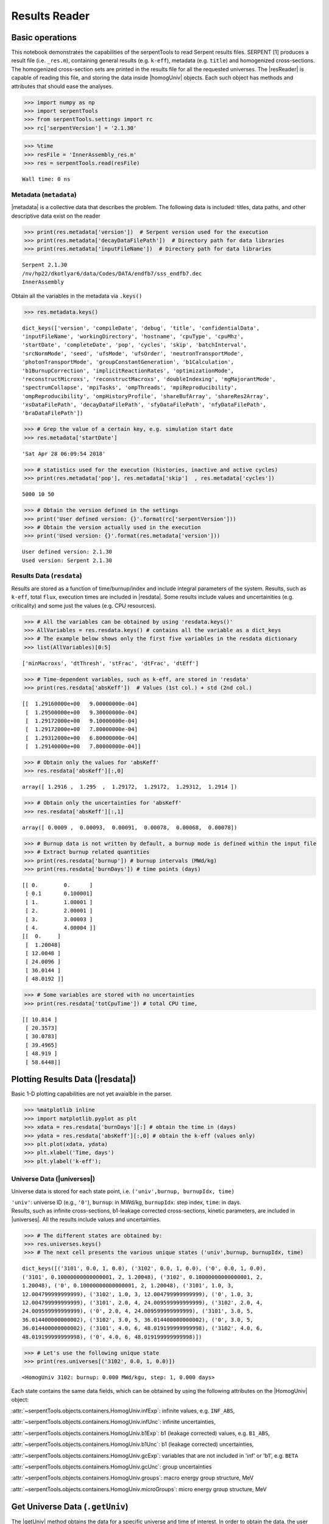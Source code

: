 .. |resReader| replace:: :py:class:`~serpentTools.parsers.results.ResultsReader`

.. |homogUniv| replace:: :py:class:`~serpentTools.objects.containers.HomogUniv`

.. |getUniv| replace:: :py:meth:`~serpentTools.parsers.results.ResultsReader.getUniv`

.. |resdata| replace:: :py:attr:`~serpentTools.parsers.results.ResultsReader.resdata`

.. |metadata| replace:: :py:attr:`~serpentTools.parsers.results.ResultsReader.metadata`

.. |universes| replace:: :py:attr:`~serpentTools.parsers.results.ResultsReader.universes`


.. _ex-results:

==============
Results Reader
==============

Basic operations
----------------

This notebook demonstrates the capabilities of the serpentTools to read
Serpent results files. SERPENT [1] produces a result file (i.e.
``_res.m``), containing general results (e.g. ``k-eff``), metadata (e.g.
``title``) and homogenized cross-sections. The homogenized cross-section
sets are printed in the results file for all the requested universes.
The |resReader| is capable of reading this file, and storing the data
inside |homogUniv| objects. Each such object has methods and attributes that
should ease the analyses.

.. code:: 
    
    >>> import numpy as np
    >>> import serpentTools
    >>> from serpentTools.settings import rc
    >>> rc['serpentVersion'] = '2.1.30'

.. code:: 
    
    >>> %time
    >>> resFile = 'InnerAssembly_res.m'
    >>> res = serpentTools.read(resFile)


.. parsed-literal::

    Wall time: 0 ns

Metadata (``metadata``)
=======================

|metadata| is a collective data that describes the problem. The
following data is included: titles, data paths, and other descriptive
data exist on the reader

.. code:: 

    >>> print(res.metadata['version'])  # Serpent version used for the execution
    >>> print(res.metadata['decayDataFilePath'])  # Directory path for data libraries
    >>> print(res.metadata['inputFileName'])  # Directory path for data libraries


.. parsed-literal::

    Serpent 2.1.30
    /nv/hp22/dkotlyar6/data/Codes/DATA/endfb7/sss_endfb7.dec
    InnerAssembly
    

Obtain all the variables in the metadata via ``.keys()``

.. code:: 

    >>> res.metadata.keys()

.. parsed-literal::
 
    dict_keys(['version', 'compileDate', 'debug', 'title', 'confidentialData',
    'inputFileName', 'workingDirectory', 'hostname', 'cpuType', 'cpuMhz',
    'startDate', 'completeDate', 'pop', 'cycles', 'skip', 'batchInterval',
    'srcNormMode', 'seed', 'ufsMode', 'ufsOrder', 'neutronTransportMode',
    'photonTransportMode', 'groupConstantGeneration', 'b1Calculation',
    'b1BurnupCorrection', 'implicitReactionRates', 'optimizationMode',
    'reconstructMicroxs', 'reconstructMacroxs', 'doubleIndexing', 'mgMajorantMode',
    'spectrumCollapse', 'mpiTasks', 'ompThreads', 'mpiReproducibility',
    'ompReproducibility', 'ompHistoryProfile', 'shareBufArray', 'shareRes2Array',
    'xsDataFilePath', 'decayDataFilePath', 'sfyDataFilePath', 'nfyDataFilePath',
    'braDataFilePath'])



.. code:: 
    
    >>> # Grep the value of a certain key, e.g. simulation start date
    >>> res.metadata['startDate']

.. parsed-literal::
 
    'Sat Apr 28 06:09:54 2018'

.. code:: 
    
    >>> # statistics used for the execution (histories, inactive and active cycles)
    >>> print(res.metadata['pop'], res.metadata['skip']  , res.metadata['cycles'])

.. parsed-literal::
 
    5000 10 50

.. code:: 
    
    >>> # Obtain the version defined in the settings
    >>> print('User defined version: {}'.format(rc['serpentVersion']))
    >>> # Obtain the version actually used in the execution
    >>> print('Used version: {}'.format(res.metadata['version']))


.. parsed-literal::
 
    User defined version: 2.1.30
    Used version: Serpent 2.1.30

Results Data (``resdata``)
==========================

Results are stored as a function of time/burnup/index and include
integral parameters of the system. Results, such as ``k-eff``, total
``flux``, execution times are included in |resdata|. Some results
include values and uncertainities (e.g. criticality) and some just the
values (e.g. CPU resources).

.. code:: 
    
    >>> # All the variables can be obtained by using 'resdata.keys()'
    >>> AllVariables = res.resdata.keys() # contains all the variable as a dict_keys
    >>> # The example below shows only the first five variables in the resdata dictionary
    >>> list(AllVariables)[0:5]

.. parsed-literal::
 
    ['minMacroxs', 'dtThresh', 'stFrac', 'dtFrac', 'dtEff']

.. code:: 
    
    >>> # Time-dependent variables, such as k-eff, are stored in 'resdata'
    >>> print(res.resdata['absKeff'])  # Values (1st col.) + std (2nd col.) 


.. parsed-literal::

    [[  1.29160000e+00   9.00000000e-04]
     [  1.29500000e+00   9.30000000e-04]
     [  1.29172000e+00   9.10000000e-04]
     [  1.29172000e+00   7.80000000e-04]
     [  1.29312000e+00   6.80000000e-04]
     [  1.29140000e+00   7.80000000e-04]]
    

.. code:: 

    >>> # Obtain only the values for 'absKeff'
    >>> res.resdata['absKeff'][:,0]




.. parsed-literal::

    array([ 1.2916 ,  1.295  ,  1.29172,  1.29172,  1.29312,  1.2914 ])



.. code:: 

    >>> # Obtain only the uncertainties for 'absKeff'
    >>> res.resdata['absKeff'][:,1]




.. parsed-literal::

    array([ 0.0009 ,  0.00093,  0.00091,  0.00078,  0.00068,  0.00078])



.. code:: 

    >>> # Burnup data is not written by default, a burnup mode is defined within the input file
    >>> # Extract burnup related quantities
    >>> print(res.resdata['burnup']) # burnup intervals (MWd/kg) 
    >>> print(res.resdata['burnDays']) # time points (days)


.. parsed-literal::

    [[ 0.        0.      ]
     [ 0.1       0.100001]
     [ 1.        1.00001 ]
     [ 2.        2.00001 ]
     [ 3.        3.00003 ]
     [ 4.        4.00004 ]]
    [[  0.     ]
     [  1.20048]
     [ 12.0048 ]
     [ 24.0096 ]
     [ 36.0144 ]
     [ 48.0192 ]]
    

.. code:: 

    >>> # Some variables are stored with no uncertainties
    >>> print(res.resdata['totCpuTime']) # total CPU time,  


.. parsed-literal::

    [[ 10.814 ]
     [ 20.3573]
     [ 30.0783]
     [ 39.4965]
     [ 48.919 ]
     [ 58.6448]]
    

Plotting Results Data (|resdata|)
-----------------------------------

Basic 1-D plotting capabilities are not yet avaialble in the parser.

.. code:: 

    >>> %matplotlib inline
    >>> import matplotlib.pyplot as plt
    >>> xdata = res.resdata['burnDays'][:] # obtain the time in (days)
    >>> ydata = res.resdata['absKeff'][:,0] # obtain the k-eff (values only)
    >>> plt.plot(xdata, ydata)
    >>> plt.xlabel('Time, days')
    >>> plt.ylabel('k-eff');

.. image:: ResultsReader_files/ResultsReader_24_1.png


Universe Data (|universes|)
=============================

Universe data is stored for each state point, i.e.
``('univ',burnup, burnupIdx, time)``

| ``'univ'``: universe ID (e.g., ``'0'``), ``burnup``: in MWd/kg,
  ``burnupIdx``: step index, ``time``: in days.
| Results, such as infinite cross-sections, b1-leakage corrected
  cross-sections, kinetic parameters, are included in |universes|.
  All the results include values and uncertainties.

.. code:: 

    >>> # The different states are obtained by:
    >>> res.universes.keys()
    >>> # The next cell presents the various unique states ('univ',burnup, burnupIdx, time)

.. parsed-literal::
 
    dict_keys([('3101', 0.0, 1, 0.0), ('3102', 0.0, 1, 0.0), ('0', 0.0, 1, 0.0),
    ('3101', 0.10000000000000001, 2, 1.20048), ('3102', 0.10000000000000001, 2,
    1.20048), ('0', 0.10000000000000001, 2, 1.20048), ('3101', 1.0, 3,
    12.004799999999999), ('3102', 1.0, 3, 12.004799999999999), ('0', 1.0, 3,
    12.004799999999999), ('3101', 2.0, 4, 24.009599999999999), ('3102', 2.0, 4,
    24.009599999999999), ('0', 2.0, 4, 24.009599999999999), ('3101', 3.0, 5,
    36.014400000000002), ('3102', 3.0, 5, 36.014400000000002), ('0', 3.0, 5,
    36.014400000000002), ('3101', 4.0, 6, 48.019199999999998), ('3102', 4.0, 6,
    48.019199999999998), ('0', 4.0, 6, 48.019199999999998)])



.. code:: 

    >>> # Let's use the following unique state
    >>> print(res.universes[('3102', 0.0, 1, 0.0)])


.. parsed-literal::

    <HomogUniv 3102: burnup: 0.000 MWd/kgu, step: 1, 0.000 days>
    

Each state contains the same data fields, which can be obtained by using
the following attributes on the |HomogUniv| object:

:attr:`~serpentTools.objects.containers.HomogUniv.infExp`: infinite values, e.g. ``INF_ABS``,

:attr:`~serpentTools.objects.containers.HomogUniv.infUnc`: infinite uncertainties,

:attr:`~serpentTools.objects.containers.HomogUniv.b1Exp`: b1 (leakage corrected) values, e.g. ``B1_ABS``,

:attr:`~serpentTools.objects.containers.HomogUniv.b1Unc`: b1 (leakage corrected) uncertainties,

:attr:`~serpentTools.objects.containers.HomogUniv.gcExp`: variables that are not included in 'inf' or 'b1', e.g. ``BETA``

:attr:`~serpentTools.objects.containers.HomogUniv.gcUnc`: group uncertainties

:attr:`~serpentTools.objects.containers.HomogUniv.groups`: macro energy group structure, MeV

:attr:`~serpentTools.objects.containers.HomogUniv.microGroups`: micro energy group structure, MeV


Get Universe Data (``.getUniv``)
--------------------------------

The |getUniv| method obtains the data for a specific universe and time of
interest. In order to obtain the data, the user needs to pass the
``universe id`` and the ``time point``:

``.getUniv(univ, burnup, index, time)``

``univ`` must be a string ``burnup`` is a float or int with the units
MWd/kgU ``time`` is a float or int with the units Days ``index`` is a
positive integer (i.e. 1, 2, ...)

The method requires to insert the universe and burnup or time or index
(only one of these is actually used to retrieve the data). If more than
one time parameter is given, the hierarchy of search is: index (highest
priority), burnup, time (lowest priority)

.. code:: 
    
    >>> # Examples to use various time entries
    >>> univ3101 = res.getUniv('3101', index=4) # obtain the results for universe=3101 and index=4 
    >>> univ3102 = res.getUniv('3102', burnup=0.1) # obtain the results for universe=3102 and index=0.1 MWd/kgU
    >>> univ0 = res.getUniv('0', timeDays=24.0096) # obtain the results for universe=0 and index=24.0096 days

.. code:: 
    
    >>> # The full states are printed below
    >>> print(univ3101)
    >>> print(univ3102)
    >>> print(univ0)


.. parsed-literal::
 
    <HomogUniv 3101: burnup: 2.000 MWd/kgu, step: 4, 24.010 days>
    <HomogUniv 3102:
    burnup: 0.100 MWd/kgu, step: 2, 1.200 days>
    <HomogUniv 0: burnup: 2.000
    MWd/kgu, step: 4, 24.010 days>

.. code:: 
    
    >>> # obtain the results for universe=0 and index=1 (burnup and timeDays are inserted but not used)
    >>> univ0 = res.getUniv('0', burnup=0.0, index=1, timeDays=0.0)  
    >>> print(univ0)


.. parsed-literal::
 
    <HomogUniv 0: burnup: 0.000 MWd/kgu, step: 1, 0.000 days>

.. code:: 
    
    >>> # The parser reads all the variables by default
    >>> # Each field is a dictionary, with variables as keys and corresponding values.
    >>> univ0.infExp.keys() # obtain all the variables stored in 'infExp' field

.. parsed-literal::
 
    dict_keys(['infMicroFlx', 'infKinf', 'infFlx', 'infFissFlx', 'infTot',
    'infCapt', 'infAbs', 'infFiss', 'infNsf', 'infNubar', 'infKappa', 'infInvv',
    'infScatt0', 'infScatt1', 'infScatt2', 'infScatt3', 'infScatt4', 'infScatt5',
    'infScatt6', 'infScatt7', 'infScattp0', 'infScattp1', 'infScattp2',
    'infScattp3', 'infScattp4', 'infScattp5', 'infScattp6', 'infScattp7',
    'infTranspxs', 'infDiffcoef', 'infRabsxs', 'infRemxs', 'infI135Yield',
    'infXe135Yield', 'infPm147Yield', 'infPm148Yield', 'infPm148mYield',
    'infPm149Yield', 'infSm149Yield', 'infI135MicroAbs', 'infXe135MicroAbs',
    'infPm147MicroAbs', 'infPm148MicroAbs', 'infPm148mMicroAbs',
    'infPm149MicroAbs', 'infSm149MicroAbs', 'infXe135MacroAbs', 'infSm149MacroAbs',
    'infChit', 'infChip', 'infChid', 'infS0', 'infS1', 'infS2', 'infS3', 'infS4',
    'infS5', 'infS6', 'infS7', 'infSp0', 'infSp1', 'infSp2', 'infSp3', 'infSp4',
    'infSp5', 'infSp6', 'infSp7'])


.. code:: 
    
    >>> # The values are all energy dependent 
    >>> univ0.infExp['infAbs'] # obtain the infinite macroscopic xs for ('0', 0.0, 1, 0.0)


.. parsed-literal::
 
    array([ 0.0170306 ,  0.0124957 ,  0.00777066,  0.00773255,  0.00699608,
    0.00410746,  0.00334604,  0.00296948,  0.0030725 ,  0.00335412,
    0.00403133,  0.00506587,  0.00651475,  0.00737292,  0.00907442,
    0.0113446 ,  0.0125896 ,  0.0164987 ,  0.0181642 ,  0.0266464 ,
    0.0292439 ,  0.0315338 ,  0.0463069 ,  0.0807952 ])

.. code:: 
    
    >>> # Obtain the infinite flux for ('0', 0.0, 1, 0.0)
    >>> univ0.infExp['infFlx']

.. parsed-literal::
 
    array([  1.10460000e+15,   1.72386000e+16,   7.78465000e+16,
    1.70307000e+17,   2.85783000e+17,   4.61226000e+17,
             8.04999000e+17,
    1.17536000e+18,   1.17488000e+18,
             1.26626000e+18,   1.03476000e+18,
    7.58885000e+17,
             4.95687000e+17,   5.85369000e+17,   2.81921000e+17,
    1.16665000e+17,   8.06833000e+16,   2.26450000e+16,
             6.51541000e+16,
    2.79929000e+16,   8.87468000e+15,
             1.70822000e+15,   8.87055000e+14,
    6.22266000e+13])


.. code:: 
    
    >>> # Uncertainties can be obtained in a similar was by using the 'infUnc' field. 
    >>> # The variables will be identical to those defined in 'infExp'
    >>> univ0.infUnc['infFlx'] # obtain the relative uncertainty

.. parsed-literal::

    array([  1.10460000e+15,   1.72386000e+16,   7.78465000e+16,
             1.70307000e+17,   2.85783000e+17,   4.61226000e+17,
             8.04999000e+17,   1.17536000e+18,   1.17488000e+18,
             1.26626000e+18,   1.03476000e+18,   7.58885000e+17,
             4.95687000e+17,   5.85369000e+17,   2.81921000e+17,
             1.16665000e+17,   8.06833000e+16,   2.26450000e+16,
             6.51541000e+16,   2.79929000e+16,   8.87468000e+15,
             1.70822000e+15,   8.87055000e+14,   6.22266000e+13])

.. code:: 
    
    >>> # Uncertainties can be obtained in a similar was by using the 'infUnc' field. 
    >>> # The variables will be identical to those defined in 'infExp'
    >>> univ0.infUnc['infFlx'] # obtain the relative uncertainty

.. parsed-literal::

    array([ 0.02125,  0.0287 ,  0.00901,  0.00721,  0.00441,  0.00434,
            0.00448,  0.0007 ,  0.00369,  0.00071,  0.00045,  0.00133,
            0.00061,  0.00341,  0.00674,  0.00197,  0.00802,  0.00368,
            0.00127,  0.00046,  0.02806,  0.0491 ,  0.19529,  0.16476])



Serpent also outputs the ``B1`` cross-sections. However, the user must
enable the ``B1`` option by setting the ``fum`` card:
http://serpent.vtt.fi/mediawiki/index.php/Input\_syntax\_manual#set\_fum

If this card is not enabled by the user, the ``B1_`` variables will all
be zeros.

.. code:: 
    
    >>> # The parser reads all the variables by default
    >>> # Each field is a dictionary, with variables as keys and corresponding values.
    >>> univ0.b1Exp.keys() # obtain all the variables stored in 'b1Exp' field

.. parsed-literal::
 
    dict_keys(['b1MicroFlx', 'b1Kinf', 'b1Keff', 'b1B2', 'b1Err', 'b1Flx',
    'b1FissFlx', 'b1Tot', 'b1Capt', 'b1Abs', 'b1Fiss', 'b1Nsf', 'b1Nubar',
    'b1Kappa', 'b1Invv', 'b1Scatt0', 'b1Scatt1', 'b1Scatt2', 'b1Scatt3',
    'b1Scatt4', 'b1Scatt5', 'b1Scatt6', 'b1Scatt7', 'b1Scattp0', 'b1Scattp1',
    'b1Scattp2', 'b1Scattp3', 'b1Scattp4', 'b1Scattp5', 'b1Scattp6', 'b1Scattp7',
    'b1Transpxs', 'b1Diffcoef', 'b1Rabsxs', 'b1Remxs', 'b1I135Yield',
    'b1Xe135Yield', 'b1Pm147Yield', 'b1Pm148Yield', 'b1Pm148mYield',
    'b1Pm149Yield', 'b1Sm149Yield', 'b1I135MicroAbs', 'b1Xe135MicroAbs',
    'b1Pm147MicroAbs', 'b1Pm148MicroAbs', 'b1Pm148mMicroAbs', 'b1Pm149MicroAbs',
    'b1Sm149MicroAbs', 'b1Xe135MacroAbs', 'b1Sm149MacroAbs', 'b1Chit', 'b1Chip',
    'b1Chid', 'b1S0', 'b1S1', 'b1S2', 'b1S3', 'b1S4', 'b1S5', 'b1S6', 'b1S7',
    'b1Sp0', 'b1Sp1', 'b1Sp2', 'b1Sp3', 'b1Sp4', 'b1Sp5', 'b1Sp6', 'b1Sp7'])

.. code:: 
    
    >>> # Obtain the b1 fluxes for ('3101', 0.0, 1, 0.0)
    >>> univ3101.b1Exp['b1Flx']

.. parsed-literal::

    array([  1.20660000e+15,   1.65202000e+16,   7.47956000e+16,
             1.62709000e+17,   2.74814000e+17,   4.22295000e+17,
             7.04931000e+17,   9.70795000e+17,   9.11899000e+17,
             9.33758000e+17,   7.23255000e+17,   5.00291000e+17,
             3.16644000e+17,   3.52049000e+17,   1.62308000e+17,
             6.68674000e+16,   4.47932000e+16,   1.23599000e+16,
             3.51299000e+16,   1.46504000e+16,   4.38516000e+15,
             7.96971000e+14,   3.54233000e+14,   2.11013000e+13])

.. code:: 
    
    >>> # Obtain the b1 fluxes for ('3101', 0.0, 1, 0.0)
    >>> univ3101.b1Exp['b1Abs']

.. parsed-literal::

    array([ 0.0162779 ,  0.0122552 ,  0.00779406,  0.00767857,  0.00694392,
            0.00412055,  0.00334267,  0.00296283,  0.00306196,  0.00335034,
            0.00403083,  0.00506224,  0.00652214,  0.00737463,  0.00906819,
            0.011397  ,  0.0125957 ,  0.0167696 ,  0.0184019 ,  0.0274004 ,
            0.0286808 ,  0.0318976 ,  0.0522545 ,  0.0763042 ])

Data that does not contain the prefix ``INF_`` or ``B1_`` is stored
under the ``gc`` and ``gcUnc`` fields.

Criticality, kinetic, and other variables are stored under this field.

.. code:: 
    
    >>> univ3101.gc.keys() # obtain all the variables stored in 'gc' field

.. parsed-literal::
 
    dict_keys(['cmmTranspxs', 'cmmTranspxsX', 'cmmTranspxsY', 'cmmTranspxsZ',
    'cmmDiffcoef', 'cmmDiffcoefX', 'cmmDiffcoefY', 'cmmDiffcoefZ', 'betaEff',
    'lambda'])

.. code:: 
    
    >>> # The data included in the 'gc' field contains only the values (no uncertainties)
    >>> univ3101.gc['betaEff'] # obtain beta-effective

.. parsed-literal::

    array([  3.04272000e-03,   8.93131000e-05,   6.59324000e-04,
             5.62858000e-04,   1.04108000e-03,   5.67326000e-04,
             1.22822000e-04])

``Macro`` and ``Micro`` energy group structures are stored directly in
the universe.

.. code:: 

    >>> # Obtain the macro energy structure in MeV
    >>> univ3101.groups

.. parsed-literal::

    array([  1.00000000e+37,   1.00000000e+01,   6.06530000e+00,
             3.67880000e+00,   2.23130000e+00,   1.35340000e+00,
             8.20850000e-01,   4.97870000e-01,   3.01970000e-01,
             1.83160000e-01,   1.11090000e-01,   6.73800000e-02,
             4.08680000e-02,   2.47880000e-02,   1.50340000e-02,
             9.11880000e-03,   5.53090000e-03,   3.35460000e-03,
             2.03470000e-03,   1.23410000e-03,   7.48520000e-04,
             4.54000000e-04,   3.12030000e-04,   1.48940000e-04,
             0.00000000e+00])

.. code:: 

    >>> # Obtain the micro energy structure in MeV
    >>> univ3101.microGroups[:5:] # print only the five first values

.. parsed-literal::

    array([  1.00000000e-10,   1.48940000e-04,   1.65250000e-04,
             1.81560000e-04,   1.97870000e-04])

.. _ex-res-plotUniv:

Plotting universes
------------------

|homogUniv|  objects can plot group constants using their 
:py:meth:`~serpentTools.objects.containers.HomogUniv.plot`
method. This method has a range of formatting options, with defaults
corresponding to plotting macroscopic cross sections. This is manifested
in the default y axis label, but can be easily adjusted.

.. code:: 
    
    >>> univ3101.plot(['infAbs', 'b1Abs']);

.. image:: ResultsReader_files/ResultsReader_50_1.png

Macroscopic and microscopic quantities, such as micro-group flux, can be
plotted on the same figure. 

.. note:: 

    The units and presentation of the
    micro- and macro-group fluxes are dissimilar, and the units do not agree
    with that of the assumed group constants. This will adjust the default
    y-label, as demonstrated below.

.. code:: 
    
    >>> univ3101.plot(['infTot', 'infFlx', 'infMicroFlx'], legend='right');

.. image:: ResultsReader_files/ResultsReader_52_1.png


For plotting data from multiple universes, passed the returned
:py:class:`matplotlib.axes.Axes` object, on which the plot was drawn,
into the plot method for the next
universe. The ``labelFmt`` argument can be used to differentiate between
plotted data. The following strings are replaced when creating the
labels:

+---------+----------------------------+
| String  | Replaced value             |
+=========+============================+
| ``{k}`` | Name of variable plotted   |
+---------+----------------------------+
| ``{u}`` | Name of this universe      |
+---------+----------------------------+
| ``{b}`` | Value of burnup in MWd/kgU |
+---------+----------------------------+
| ``{d}`` | Value of burnup in days    |
+---------+----------------------------+
| ``{i}`` | Burnup index               |
+---------+----------------------------+


These can be used in conjunction with the :math:`\LaTeX`
`rendering system <https://matplotlib.org/users/usetex.html>`_ .

.. code:: 
    
    >>> fmt = r"Universe {u} - $\Sigma_{abs}^\infty$"
    >>> ax = univ3101.plot('infFiss', labelFmt=fmt)
    >>> univ3102.plot('infFiss', ax=ax, labelFmt=fmt, legend='above', ncol=2);

.. image:: ResultsReader_files/ResultsReader_55_0.png

User Defined Settings
---------------------

The user is able to filter the required information by using the
settings option.

A detailed description on how to use the settings can be found on:
:ref:`defaultSettings`.

.. code:: 

    >>> # Setting are all defined in 'rc'
    >>> from serpentTools.settings import rc

.. code:: 

    >>> # Obtain the user defined keys
    >>> rc.keys()

.. parsed-literal::
 
    dict_keys(['branching.areUncsPresent', 'branching.intVariables',
    'branching.floatVariables', 'depletion.metadataKeys',
    'depletion.materialVariables', 'depletion.materials', 'depletion.processTotal',
    'detector.names', 'verbosity', 'sampler.allExist', 'sampler.freeAll',
    'sampler.raiseErrors', 'sampler.skipPrecheck', 'serpentVersion', 'xs.getInfXS',
    'xs.getB1XS', 'xs.reshapeScatter', 'xs.variableGroups', 'xs.variableExtras'])



The user can modify the settings and only then use |resReader|

.. code:: 
    
    >>> # Change the serpent version to 2.1.30
    >>> versionOriginal = rc['serpentVersion']
    >>> print('The version defined by default is {}'.format(versionOriginal)) # print the original version
    >>> rc['serpentVersion'] = '2.1.30'
    >>> print('The version set by the user is {}'.format(rc['serpentVersion'] )) # print the modified version


.. parsed-literal::
 
    The version defined by default is 2.1.30
    The version set by the user is 2.1.30

.. code:: 
    
    >>> # Explicitly state which groups of variables should be stored
    >>> # The variables for these groups are defined according to the .yaml file
    >>> rc['xs.variableGroups'] = ['versions', 'xs', 'eig', 'burnup-coeff']

.. code:: 
    
    >>> # The user can state which cross-sections to store
    >>> rc['xs.getInfXS'] = True # Obtain the infinite xs
    >>> rc['xs.getB1XS'] = False # Do not store the leakage corrected xs

.. code:: 
    
    >>> # Read the file again with the updated settings
    >>> resFilt = serpentTools.read(resFile)

.. code:: 
    
    >>> # Print all the stored variables in metadata
    >>> resFilt.metadata.keys()

.. parsed-literal::
 
    dict_keys(['version', 'compileDate', 'debug', 'title', 'confidentialData',
    'inputFileName', 'workingDirectory', 'hostname', 'cpuType', 'cpuMhz',
    'startDate', 'completeDate'])

.. code:: 
    
    >>> # All the variables can be obtained by using 'resdata.keys()'
    >>> resFilt.resdata.keys() # contains all the variable as a dict_keys

.. parsed-literal::
 
    dict_keys(['burnMaterials', 'burnMode', 'burnStep', 'burnup', 'burnDays',
    'nubar', 'anaKeff', 'impKeff', 'colKeff', 'absKeff', 'absKinf', 'geomAlbedo'])

.. code:: 
    
    >>> # obtain the results for universe=0 and index=1 (burnup and timeDays are inserted but not used)
    >>> univ0Filt = resFilt.getUniv('0', burnup=0.0, index=1, timeDays=0.0)  

.. code:: 
    
    >>> # Obtain all the variables stored in 'infExp' field
    >>> univ0Filt.infExp.keys() 

.. parsed-literal::
 
    dict_keys(['infCapt', 'infAbs', 'infFiss', 'infNsf', 'infNubar', 'infKappa',
    'infInvv', 'infScatt0', 'infScatt1', 'infScatt2', 'infScatt3', 'infScatt4',
    'infScatt5', 'infScatt6', 'infScatt7', 'infTranspxs', 'infDiffcoef',
    'infRabsxs', 'infRemxs', 'infChit', 'infChip', 'infChid', 'infS0', 'infS1',
    'infS2', 'infS3', 'infS4', 'infS5', 'infS6', 'infS7'])

.. code:: 
    
    >>> # Obtain all the variables stored in 'gc' field
    >>> univ0Filt.gc.keys() 

.. parsed-literal::
 
    dict_keys([])


Conclusion
----------

The |resReader| is capable of reading and storing all the data
from the SERPENT ``_res.m`` file. Upon reading, the reader creates
custom |homogUniv| objects that are responsible for storing the universe 
related data. In addition, |metadata| and |resdata| are stored on the reader. 
These objects also have a handy |getUniv| method for
quick analysis of results corresponding to a specific universe and time point. 
Use of the 
:py:class:`~serpentTool.settings.rc` settings control object allows
increased control over the data selected from the output file.

References
----------

1. J. Leppanen, M. Pusa, T. Viitanen, V. Valtavirta, and T.
   Kaltiaisenaho. "The Serpent Monte Carlo code: Status, development and
   applications in 2013." Ann. Nucl. Energy, `82 (2015)
   142-150 <https://www.sciencedirect.com/science/article/pii/S0306454914004095>`_
